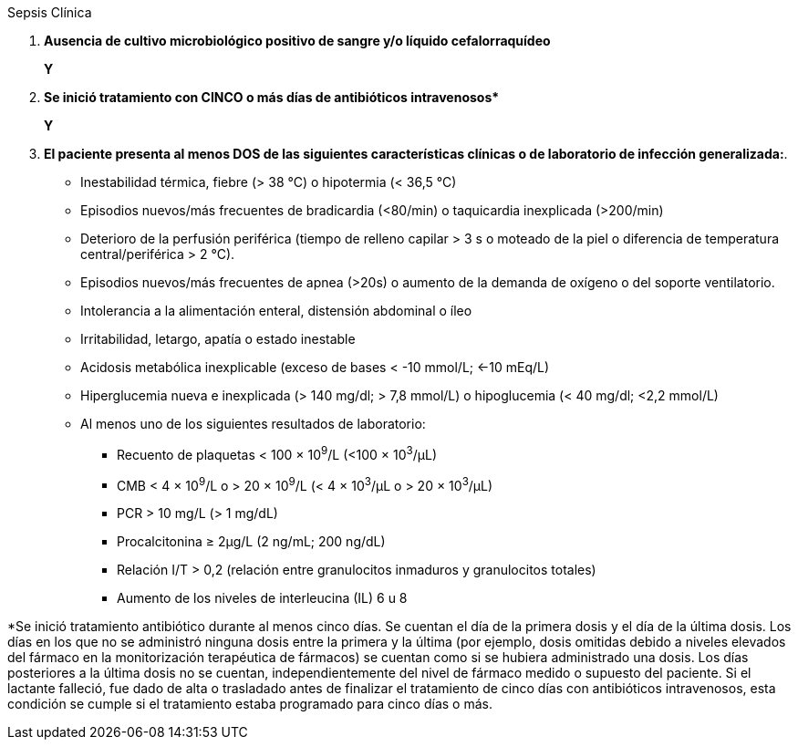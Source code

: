 .Sepsis Clínica
[%unbreakable]
****
. **Ausencia de cultivo microbiológico positivo de sangre y/o líquido cefalorraquídeo**
+
**Y**
. **Se inició tratamiento con CINCO o más días de antibióticos intravenosos$$*$$**
+
**Y**
. **El paciente presenta al menos DOS de las siguientes características clínicas o de laboratorio de infección generalizada:**.
* Inestabilidad térmica, fiebre (> 38 °C) o hipotermia (< 36,5 °C)
* Episodios nuevos/más frecuentes de bradicardia (<80/min) o taquicardia inexplicada (>200/min)
* Deterioro de la perfusión periférica (tiempo de relleno capilar > 3 s o moteado de la piel o diferencia de temperatura central/periférica > 2 °C).
* Episodios nuevos/más frecuentes de apnea (>20s) o aumento de la demanda de oxígeno o del soporte ventilatorio.
* Intolerancia a la alimentación enteral, distensión abdominal o íleo
* Irritabilidad, letargo, apatía o estado inestable
* Acidosis metabólica inexplicable (exceso de bases < -10 mmol/L; <-10 mEq/L)
* Hiperglucemia nueva e inexplicada (> 140 mg/dl; > 7,8 mmol/L) o hipoglucemia (< 40 mg/dl; <2,2 mmol/L)
* Al menos uno de los siguientes resultados de laboratorio:
** Recuento de plaquetas < 100 × 10^9^/L (<100 × 10^3^/μL)
** CMB < 4 × 10^9^/L o > 20 × 10^9^/L (< 4 × 10^3^/μL o > 20 × 10^3^/μL)
** PCR > 10 mg/L (> 1 mg/dL)
** Procalcitonina ≥ 2μg/L (2 ng/mL; 200 ng/dL)
** Relación I/T > 0,2 (relación entre granulocitos inmaduros y granulocitos totales)
** Aumento de los niveles de interleucina (IL) 6 u 8
****

*Se inició tratamiento antibiótico durante al menos cinco días.
Se cuentan el día de la primera dosis y el día de la última dosis.
Los días en los que no se administró ninguna dosis entre la primera y la última (por ejemplo, dosis omitidas debido a niveles elevados del fármaco en la monitorización terapéutica de fármacos) se cuentan como si se hubiera administrado una dosis.
Los días posteriores a la última dosis no se cuentan, independientemente del nivel de fármaco medido o supuesto del paciente.
Si el lactante falleció, fue dado de alta o trasladado antes de finalizar el tratamiento de cinco días con antibióticos intravenosos, esta condición se cumple si el tratamiento estaba programado para cinco días o más.
